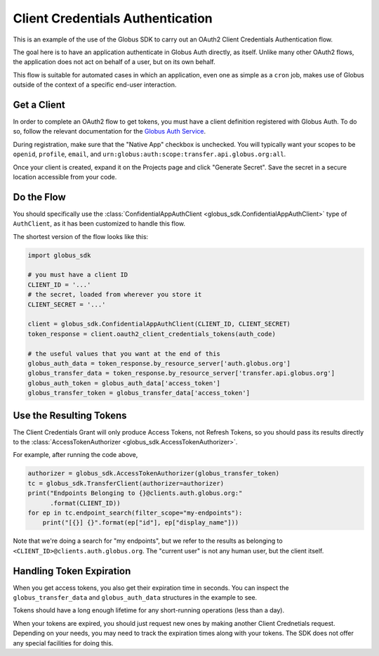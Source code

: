 Client Credentials Authentication
---------------------------------

This is an example of the use of the Globus SDK to carry out an OAuth2
Client Credentials Authentication flow.

The goal here is to have an application authenticate in Globus Auth directly,
as itself.
Unlike many other OAuth2 flows, the application does not act on behalf of a
user, but on its own behalf.

This flow is suitable for automated cases in which an application, even one as
simple as a ``cron`` job, makes use of Globus outside of the context of a
specific end-user interaction.

Get a Client
~~~~~~~~~~~~

In order to complete an OAuth2 flow to get tokens, you must have a client
definition registered with Globus Auth.
To do so, follow the relevant documentation for the
`Globus Auth Service <https://docs.globus.org/api/auth/>`_.

During registration, make sure that the "Native App" checkbox is unchecked.
You will typically want your scopes to be ``openid``, ``profile``, ``email``,
and ``urn:globus:auth:scope:transfer.api.globus.org:all``.

Once your client is created, expand it on the Projects page and click "Generate
Secret". Save the secret in a secure location accessible from your code.

Do the Flow
~~~~~~~~~~~

You should specifically use the :class:`ConfidentialAppAuthClient
<globus_sdk.ConfidentialAppAuthClient>` type of ``AuthClient``, as it has been
customized to handle this flow.

The shortest version of the flow looks like this:

.. code-block:: python

    import globus_sdk

    # you must have a client ID
    CLIENT_ID = '...'
    # the secret, loaded from wherever you store it
    CLIENT_SECRET = '...'

    client = globus_sdk.ConfidentialAppAuthClient(CLIENT_ID, CLIENT_SECRET)
    token_response = client.oauth2_client_credentials_tokens(auth_code)

    # the useful values that you want at the end of this
    globus_auth_data = token_response.by_resource_server['auth.globus.org']
    globus_transfer_data = token_response.by_resource_server['transfer.api.globus.org']
    globus_auth_token = globus_auth_data['access_token']
    globus_transfer_token = globus_transfer_data['access_token']


Use the Resulting Tokens
~~~~~~~~~~~~~~~~~~~~~~~~

The Client Credentials Grant will only produce Access Tokens, not Refresh
Tokens, so you should pass its results directly to the :class:`AccessTokenAuthorizer
<globus_sdk.AccessTokenAuthorizer>`.

For example, after running the code above,

.. code-block:: python

    authorizer = globus_sdk.AccessTokenAuthorizer(globus_transfer_token)
    tc = globus_sdk.TransferClient(authorizer=authorizer)
    print("Endpoints Belonging to {}@clients.auth.globus.org:"
          .format(CLIENT_ID))
    for ep in tc.endpoint_search(filter_scope="my-endpoints"):
        print("[{}] {}".format(ep["id"], ep["display_name"]))

Note that we're doing a search for "my endpoints", but we refer to the results
as belonging to ``<CLIENT_ID>@clients.auth.globus.org``. The "current user" is
not any human user, but the client itself.

Handling Token Expiration
~~~~~~~~~~~~~~~~~~~~~~~~~

When you get access tokens, you also get their expiration time in seconds.
You can inspect the ``globus_transfer_data`` and ``globus_auth_data``
structures in the example to see.

Tokens should have a long enough lifetime for any short-running operations
(less than a day).

When your tokens are expired, you should just request new ones by making
another Client Crednetials request.
Depending on your needs, you may need to track the expiration times along with
your tokens.
The SDK does not offer any special facilities for doing this.
